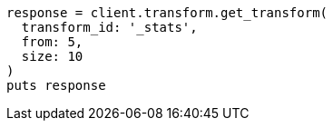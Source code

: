 [source, ruby]
----
response = client.transform.get_transform(
  transform_id: '_stats',
  from: 5,
  size: 10
)
puts response
----
